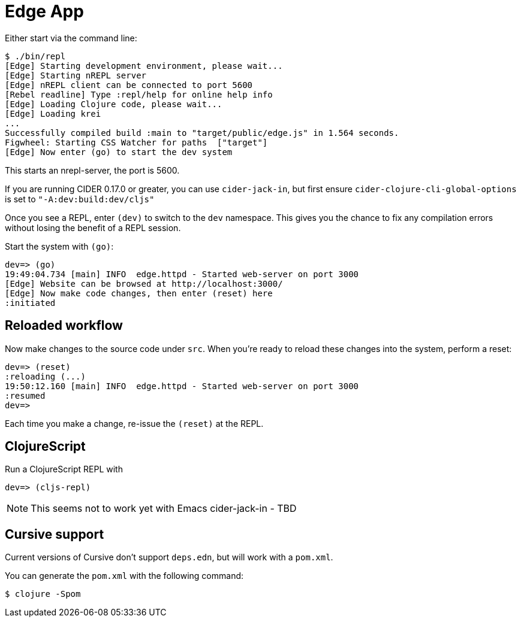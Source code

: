 = Edge App

Either start via the command line:

----
$ ./bin/repl
[Edge] Starting development environment, please wait...
[Edge] Starting nREPL server
[Edge] nREPL client can be connected to port 5600
[Rebel readline] Type :repl/help for online help info
[Edge] Loading Clojure code, please wait...
[Edge] Loading krei
...
Successfully compiled build :main to "target/public/edge.js" in 1.564 seconds.
Figwheel: Starting CSS Watcher for paths  ["target"]
[Edge] Now enter (go) to start the dev system
----

This starts an nrepl-server, the port is 5600.

****
If you are running CIDER 0.17.0 or greater, you can use `cider-jack-in`, but first ensure `cider-clojure-cli-global-options` is set to `"-A:dev:build:dev/cljs"`

Once you see a REPL, enter `(dev)` to switch to the `dev`
namespace. This gives you the chance to fix any compilation errors
without losing the benefit of a REPL session.
****

Start the system with `(go)`:

----
dev=> (go)
19:49:04.734 [main] INFO  edge.httpd - Started web-server on port 3000
[Edge] Website can be browsed at http://localhost:3000/
[Edge] Now make code changes, then enter (reset) here
:initiated
----

== Reloaded workflow

Now make changes to the source code under `src`. When you're ready to reload these changes into the system, perform a reset:

----
dev=> (reset)
:reloading (...)
19:50:12.160 [main] INFO  edge.httpd - Started web-server on port 3000
:resumed
dev=>
----

Each time you make a change, re-issue the `(reset)` at the REPL.

== ClojureScript

Run a ClojureScript REPL with

----
dev=> (cljs-repl)
----

NOTE: This seems not to work yet with Emacs cider-jack-in - TBD

== Cursive support

Current versions of Cursive don't support `deps.edn`, but will work with a `pom.xml`.

You can generate the `pom.xml` with the following command:

----
$ clojure -Spom
----
